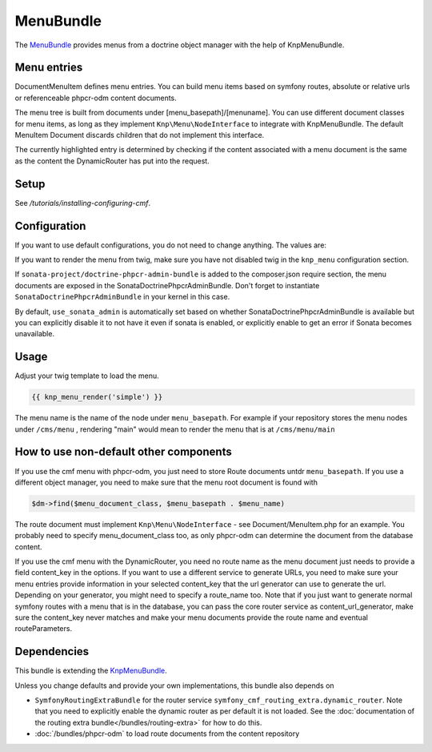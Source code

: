 ﻿MenuBundle
====================

The `MenuBundle <https://github.com/symfony-cmf/MenuBundle#readme>`_
provides menus from a doctrine object manager with the help of KnpMenuBundle.

.. index:: MenuBundle


Menu entries
------------

Document\MenuItem defines menu entries. You can build menu items based on
symfony routes, absolute or relative urls or referenceable phpcr-odm content
documents.

The menu tree is built from documents under [menu_basepath]/[menuname]. You can
use different document classes for menu items, as long as they implement
``Knp\Menu\NodeInterface`` to integrate with KnpMenuBundle. The default MenuItem
Document discards children that do not implement this interface.

The currently highlighted entry is determined by checking if the content
associated with a menu document is the same as the content the DynamicRouter
has put into the request.

Setup
-----

See `/tutorials/installing-configuring-cmf`.

Configuration
-------------

If you want to use default configurations, you do not need to change anything.
The values are:

.. configuration-block::

    .. code-block:: yaml

        symfony_cmf_menu:
            menu_basepath:        /cms/menu
            document_manager_name:  default
            admin_class:          ~
            document_class:       ~
            content_url_generator:  router
            content_key:          ~ # (resolves to DynamicRouter::CONTENT_KEY)
            route_name:           ~ # cmf routes are created by content instead of name
            content_basepath:     ~ # defaults to symfony_cmf_core.content_basepath
            use_sonata_admin:     auto # use true/false to force using / not using sonata admin
            multilang:
                use_sonata_admin:     auto # use true/false to force using / not using sonata admin
                admin_class:          ~
                document_class:       ~
                locales:              []

If you want to render the menu from twig, make sure you have not disabled twig
in the ``knp_menu`` configuration section.

If ``sonata-project/doctrine-phpcr-admin-bundle`` is added to the composer.json
require section, the menu documents are exposed in the SonataDoctrinePhpcrAdminBundle.
Don't forget to instantiate ``SonataDoctrinePhpcrAdminBundle`` in your kernel in
this case.

By default, ``use_sonata_admin`` is automatically set based on whether
SonataDoctrinePhpcrAdminBundle is available but you can explicitly disable it
to not have it even if sonata is enabled, or explicitly enable to get an error
if Sonata becomes unavailable.


Usage
-----

Adjust your twig template to load the menu.

.. code-block:: jinja

    {{ knp_menu_render('simple') }}

The menu name is the name of the node under ``menu_basepath``. For example if your
repository stores the menu nodes under ``/cms/menu`` , rendering "main" would mean
to render the menu that is at ``/cms/menu/main``


How to use non-default other components
---------------------------------------

If you use the cmf menu with phpcr-odm, you just need to store Route documents
untdr ``menu_basepath``. If you use a different object manager, you need to
make sure that the menu root document is found with

.. code-block:: php

    $dm->find($menu_document_class, $menu_basepath . $menu_name)

The route document must implement ``Knp\Menu\NodeInterface`` - see
Document/MenuItem.php for an example. You probably need to specify
menu_document_class too, as only phpcr-odm can determine the document from the
database content.

If you use the cmf menu with the DynamicRouter, you need no route name as the
menu document just needs to provide a field content_key in the options.
If you want to use a different service to generate URLs, you need to make sure
your menu entries provide information in your selected content_key that the url
generator can use to generate the url. Depending on your generator, you might
need to specify a route_name too.
Note that if you just want to generate normal symfony routes with a menu that
is in the database, you can pass the core router service as content_url_generator,
make sure the content_key never matches and make your menu documents provide
the route name and eventual routeParameters.


Dependencies
------------

This bundle is extending the `KnpMenuBundle <https://github.com/knplabs/KnpMenuBundle>`_.

Unless you change defaults and provide your own implementations, this bundle also depends on

* ``SymfonyRoutingExtraBundle`` for the router service ``symfony_cmf_routing_extra.dynamic_router``.
  Note that you need to explicitly enable the dynamic router as per default it is not loaded.
  See the :doc:`documentation of the routing extra bundle</bundles/routing-extra>` for how to do this.
* :doc:`/bundles/phpcr-odm` to load route documents from the content repository
